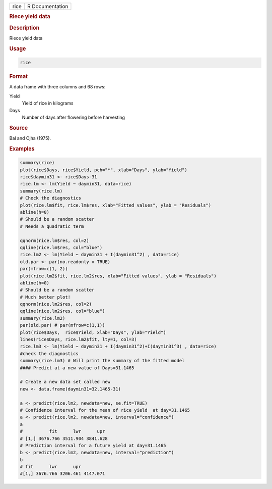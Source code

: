 .. container::

   .. container::

      ==== ===============
      rice R Documentation
      ==== ===============

      .. rubric:: Riece yield data
         :name: riece-yield-data

      .. rubric:: Description
         :name: description

      Riece yield data

      .. rubric:: Usage
         :name: usage

      .. code:: R

         rice

      .. rubric:: Format
         :name: format

      A data frame with three columns and 68 rows:

      Yield
         Yield of rice in kilograms

      Days
         Number of days after flowering before harvesting

      .. rubric:: Source
         :name: source

      Bal and Ojha (1975).

      .. rubric:: Examples
         :name: examples

      .. code:: R

          summary(rice)
          plot(rice$Days, rice$Yield, pch="*", xlab="Days", ylab="Yield")
          rice$daymin31 <- rice$Days-31
          rice.lm <- lm(Yield ~ daymin31, data=rice)
          summary(rice.lm)
          # Check the diagnostics 
          plot(rice.lm$fit, rice.lm$res, xlab="Fitted values", ylab = "Residuals")
          abline(h=0)
          # Should be a random scatter
          # Needs a quadratic term
          
          qqnorm(rice.lm$res, col=2)
          qqline(rice.lm$res, col="blue")
          rice.lm2 <- lm(Yield ~ daymin31 + I(daymin31^2) , data=rice)
          old.par <- par(no.readonly = TRUE)
          par(mfrow=c(1, 2))
          plot(rice.lm2$fit, rice.lm2$res, xlab="Fitted values", ylab = "Residuals")
          abline(h=0)
          # Should be a random scatter 
          # Much better plot!
          qqnorm(rice.lm2$res, col=2)
          qqline(rice.lm2$res, col="blue")
          summary(rice.lm2)
          par(old.par) # par(mfrow=c(1,1))
          plot(rice$Days,  rice$Yield, xlab="Days", ylab="Yield")
          lines(rice$Days, rice.lm2$fit, lty=1, col=3)
          rice.lm3 <- lm(Yield ~ daymin31 + I(daymin31^2)+I(daymin31^3) , data=rice)
          #check the diagnostics 
          summary(rice.lm3) # Will print the summary of the fitted model 
          #### Predict at a new value of Days=31.1465
          
          # Create a new data set called new
          new <- data.frame(daymin31=32.1465-31)
          
          a <- predict(rice.lm2, newdata=new, se.fit=TRUE) 
          # Confidence interval for the mean of rice yield  at day=31.1465
          a <- predict(rice.lm2, newdata=new, interval="confidence") 
          a
          #          fit      lwr      upr
          # [1,] 3676.766 3511.904 3841.628
          # Prediction interval for a future yield at day=31.1465
          b <- predict(rice.lm2, newdata=new, interval="prediction") 
          b
          # fit      lwr      upr
          #[1,] 3676.766 3206.461 4147.071
